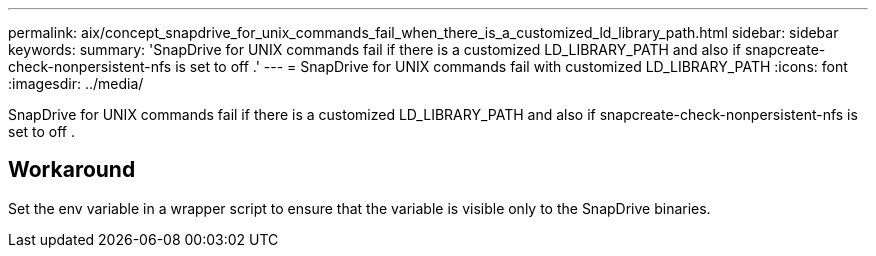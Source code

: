 ---
permalink: aix/concept_snapdrive_for_unix_commands_fail_when_there_is_a_customized_ld_library_path.html
sidebar: sidebar
keywords: 
summary: 'SnapDrive for UNIX commands fail if there is a customized LD_LIBRARY_PATH and also if snapcreate-check-nonpersistent-nfs is set to off .'
---
= SnapDrive for UNIX commands fail with customized LD_LIBRARY_PATH
:icons: font
:imagesdir: ../media/

[.lead]
SnapDrive for UNIX commands fail if there is a customized LD_LIBRARY_PATH and also if snapcreate-check-nonpersistent-nfs is set to off .

== Workaround

Set the env variable in a wrapper script to ensure that the variable is visible only to the SnapDrive binaries.
